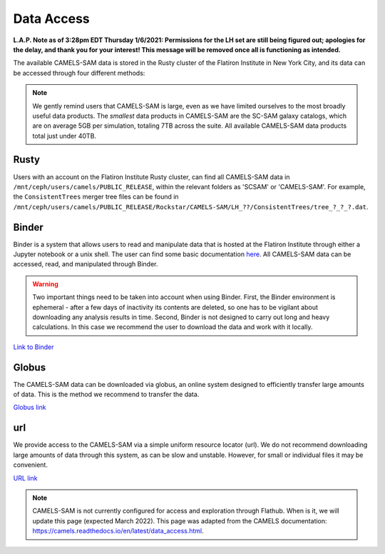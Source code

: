 ************
Data Access
************

**L.A.P. Note as of 3:28pm EDT Thursday 1/6/2021: Permissions for the LH set are still being figured out; apologies for the delay, and thank you for your interest! This message will be removed once all is functioning as intended.**

The available CAMELS-SAM data is stored in the Rusty cluster of the Flatiron Institute in New York City, and its data can be accessed through four different methods:

.. note::
   We gently remind users that CAMELS-SAM is large, even as we have limited ourselves to the most broadly useful data products. The *smallest* data products in CAMELS-SAM are the SC-SAM galaxy catalogs, which are on average 5GB per simulation, totaling 7TB across the suite. All available CAMELS-SAM data products total just under 40TB. 

Rusty
~~~~~

Users with an account on the Flatiron Institute Rusty cluster, can find all CAMELS-SAM data in ``/mnt/ceph/users/camels/PUBLIC_RELEASE``, within the relevant folders as 'SCSAM' or 'CAMELS-SAM'. For example, the ``ConsistentTrees`` merger tree files can be found in ``/mnt/ceph/users/camels/PUBLIC_RELEASE/Rockstar/CAMELS-SAM/LH_??/ConsistentTrees/tree_?_?_?.dat``.

Binder
~~~~~~

Binder is a system that allows users to read and manipulate data that is hosted at the Flatiron Institute through either a Jupyter notebook or a unix shell. The user can find some basic documentation `here <https://docs.simonsfoundation.org/index.php/Public:Binder>`_. All CAMELS-SAM data can be accessed, read, and manipulated through Binder. 

.. warning::

   Two important things need to be taken into account when using Binder. First, the Binder environment is ephemeral - after a few days of inactivity its contents are deleted, so one has to be vigilant about downloading any analysis results in time. Second, Binder is not designed to carry out long and heavy calculations. In this case we recommend the user to download the data and work with it locally. 

`Link to Binder <https://binder.flatironinstitute.org/~sgenel/CAMELS_PUBLIC>`_


Globus
~~~~~~~

The CAMELS-SAM data can be downloaded via globus, an online system designed to efficiently transfer large amounts of data. This is the method we recommend to transfer the data.

`Globus link <https://app.globus.org/file-manager?origin_id=58bdcd24-6590-11ec-9b60-f9dfb1abb183&origin_path=%2F>`_ 

url
~~~

We provide access to the CAMELS-SAM via a simple uniform resource locator (url). We do not recommend downloading large amounts of data through this system, as can be slow and unstable. However, for small or individual files it may be convenient.

`URL link <https://users.flatironinstitute.org/~fvillaescusa/priv/f3Mq1fwFYReuAdJTb8xNxa43Jb48L/PUBLIC_RELEASE>`_


.. note::
   CAMELS-SAM is not currently configured for access and exploration through Flathub. When is it, we will update this page (expected March 2022). This page was adapted from the CAMELS documentation: https://camels.readthedocs.io/en/latest/data_access.html.

